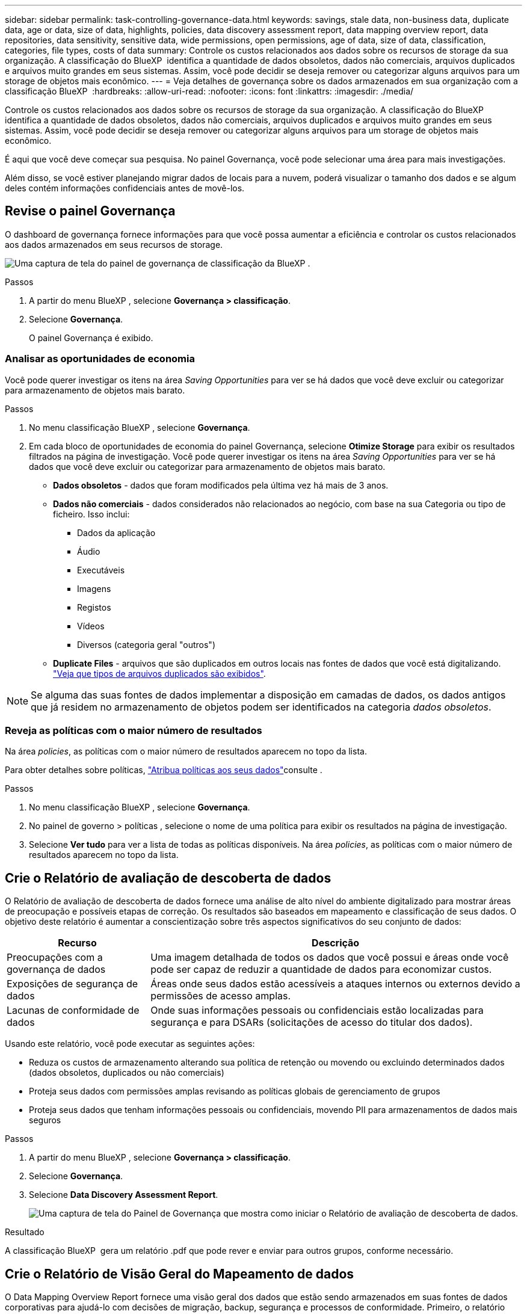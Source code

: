 ---
sidebar: sidebar 
permalink: task-controlling-governance-data.html 
keywords: savings, stale data, non-business data, duplicate data, age or data, size of data, highlights, policies, data discovery assessment report, data mapping overview report, data repositories, data sensitivity, sensitive data, wide permissions, open permissions, age of data, size of data, classification, categories, file types, costs of data 
summary: Controle os custos relacionados aos dados sobre os recursos de storage da sua organização. A classificação do BlueXP  identifica a quantidade de dados obsoletos, dados não comerciais, arquivos duplicados e arquivos muito grandes em seus sistemas. Assim, você pode decidir se deseja remover ou categorizar alguns arquivos para um storage de objetos mais econômico. 
---
= Veja detalhes de governança sobre os dados armazenados em sua organização com a classificação BlueXP 
:hardbreaks:
:allow-uri-read: 
:nofooter: 
:icons: font
:linkattrs: 
:imagesdir: ./media/


[role="lead"]
Controle os custos relacionados aos dados sobre os recursos de storage da sua organização. A classificação do BlueXP  identifica a quantidade de dados obsoletos, dados não comerciais, arquivos duplicados e arquivos muito grandes em seus sistemas. Assim, você pode decidir se deseja remover ou categorizar alguns arquivos para um storage de objetos mais econômico.

É aqui que você deve começar sua pesquisa. No painel Governança, você pode selecionar uma área para mais investigações.

Além disso, se você estiver planejando migrar dados de locais para a nuvem, poderá visualizar o tamanho dos dados e se algum deles contém informações confidenciais antes de movê-los.



== Revise o painel Governança

O dashboard de governança fornece informações para que você possa aumentar a eficiência e controlar os custos relacionados aos dados armazenados em seus recursos de storage.

image:screenshot_compliance_governance_dashboard.png["Uma captura de tela do painel de governança de classificação da BlueXP ."]

.Passos
. A partir do menu BlueXP , selecione *Governança > classificação*.
. Selecione *Governança*.
+
O painel Governança é exibido.





=== Analisar as oportunidades de economia

Você pode querer investigar os itens na área _Saving Opportunities_ para ver se há dados que você deve excluir ou categorizar para armazenamento de objetos mais barato.

.Passos
. No menu classificação BlueXP , selecione *Governança*.
. Em cada bloco de oportunidades de economia do painel Governança, selecione *Otimize Storage* para exibir os resultados filtrados na página de investigação. Você pode querer investigar os itens na área _Saving Opportunities_ para ver se há dados que você deve excluir ou categorizar para armazenamento de objetos mais barato.
+
** *Dados obsoletos* - dados que foram modificados pela última vez há mais de 3 anos.
** *Dados não comerciais* - dados considerados não relacionados ao negócio, com base na sua Categoria ou tipo de ficheiro. Isso inclui:
+
*** Dados da aplicação
*** Áudio
*** Executáveis
*** Imagens
*** Registos
*** Vídeos
*** Diversos (categoria geral "outros")


** *Duplicate Files* - arquivos que são duplicados em outros locais nas fontes de dados que você está digitalizando. link:task-investigate-data.html["Veja que tipos de arquivos duplicados são exibidos"].





NOTE: Se alguma das suas fontes de dados implementar a disposição em camadas de dados, os dados antigos que já residem no armazenamento de objetos podem ser identificados na categoria _dados obsoletos_.



=== Reveja as políticas com o maior número de resultados

Na área _policies_, as políticas com o maior número de resultados aparecem no topo da lista.

Para obter detalhes sobre políticas, link:task-using-policies.html["Atribua políticas aos seus dados"]consulte .

.Passos
. No menu classificação BlueXP , selecione *Governança*.
. No painel de governo > políticas , selecione o nome de uma política para exibir os resultados na página de investigação.
. Selecione *Ver tudo* para ver a lista de todas as políticas disponíveis. Na área _policies_, as políticas com o maior número de resultados aparecem no topo da lista.




== Crie o Relatório de avaliação de descoberta de dados

O Relatório de avaliação de descoberta de dados fornece uma análise de alto nível do ambiente digitalizado para mostrar áreas de preocupação e possíveis etapas de correção. Os resultados são baseados em mapeamento e classificação de seus dados. O objetivo deste relatório é aumentar a conscientização sobre três aspectos significativos do seu conjunto de dados:

[cols="25,65"]
|===
| Recurso | Descrição 


| Preocupações com a governança de dados | Uma imagem detalhada de todos os dados que você possui e áreas onde você pode ser capaz de reduzir a quantidade de dados para economizar custos. 


| Exposições de segurança de dados | Áreas onde seus dados estão acessíveis a ataques internos ou externos devido a permissões de acesso amplas. 


| Lacunas de conformidade de dados | Onde suas informações pessoais ou confidenciais estão localizadas para segurança e para DSARs (solicitações de acesso do titular dos dados). 
|===
Usando este relatório, você pode executar as seguintes ações:

* Reduza os custos de armazenamento alterando sua política de retenção ou movendo ou excluindo determinados dados (dados obsoletos, duplicados ou não comerciais)
* Proteja seus dados com permissões amplas revisando as políticas globais de gerenciamento de grupos
* Proteja seus dados que tenham informações pessoais ou confidenciais, movendo PII para armazenamentos de dados mais seguros


.Passos
. A partir do menu BlueXP , selecione *Governança > classificação*.
. Selecione *Governança*.
. Selecione *Data Discovery Assessment Report*.
+
image:screenshot-compliance-report-buttons.png["Uma captura de tela do Painel de Governança que mostra como iniciar o Relatório de avaliação de descoberta de dados."]



.Resultado
A classificação BlueXP  gera um relatório .pdf que pode rever e enviar para outros grupos, conforme necessário.



== Crie o Relatório de Visão Geral do Mapeamento de dados

O Data Mapping Overview Report fornece uma visão geral dos dados que estão sendo armazenados em suas fontes de dados corporativas para ajudá-lo com decisões de migração, backup, segurança e processos de conformidade. Primeiro, o relatório lista uma visão geral que resume todos os seus ambientes de trabalho e fontes de dados e, em seguida, fornece uma análise para cada ambiente de trabalho.

O relatório inclui as seguintes informações:

[cols="25,65"]
|===
| Categoria | Descrição 


| Capacidade de utilização | Para todos os ambientes de trabalho: Lista o número de arquivos e a capacidade usada para cada ambiente de trabalho. Para ambientes de trabalho individuais: Lista os arquivos que estão usando a maior capacidade. 


| Idade dos dados | Fornece três gráficos e gráficos para quando os arquivos foram criados, modificados pela última vez ou acessados pela última vez. Lista o número de arquivos e sua capacidade usada, com base em determinados intervalos de datas. 


| Tamanho dos dados | Lista o número de arquivos que existem dentro de determinados intervalos de tamanho em seus ambientes de trabalho. 


| Tipos de ficheiros | Lista o número total de arquivos e a capacidade usada para cada tipo de arquivo que está sendo armazenado em seus ambientes de trabalho. 
|===
.Passos
. A partir do menu BlueXP , selecione *Governança > classificação*.
. Selecione *Governança*.
. Selecione *Relatório de visão geral do mapeamento de dados completos*.
+
image:screenshot-compliance-report-buttons.png["Uma captura de tela do Painel de Governança que mostra como iniciar o Relatório de Mapeamento de dados."]

. Para personalizar o nome da empresa que aparece na primeira página do relatório, no canto superior direito da página de classificação do BlueXP , image:screenshot_gallery_options.gif["O botão mais"]selecione . Em seguida, selecione *alterar nome da empresa*. Na próxima vez que você gerar o relatório, ele incluirá o novo nome.


.Resultado
A classificação BlueXP  gera um relatório .pdf que pode rever e enviar para outros grupos, conforme necessário.

Se o relatório for maior que 1 MB, o arquivo .pdf será retido na instância de classificação do BlueXP  e você verá uma mensagem pop-up sobre a localização exata. Quando a classificação do BlueXP  é instalada em uma máquina Linux em suas instalações ou em uma máquina Linux implantada na nuvem, você pode navegar diretamente para o arquivo .pdf. Quando a classificação do BlueXP  é implantada na nuvem, você precisará fazer SSH para a instância de classificação do BlueXP  para baixar o arquivo .pdf.



=== Reveja os principais repositórios de dados listados pela sensibilidade de dados

A área _Top Data Repositories by Sensitivity Level_ do relatório Visão geral do mapeamento de dados lista os quatro principais repositórios de dados (ambientes de trabalho e fontes de dados) que contêm os itens mais confidenciais. O gráfico de barras para cada ambiente de trabalho é dividido em:

* Dados não confidenciais
* Dados pessoais
* Dados pessoais confidenciais


.Passos
. Para ver o número total de itens em cada categoria, posicione o cursor sobre cada seção da barra.
. Para filtrar os resultados que aparecerão na página de investigação, selecione cada área ib a barra e investigue mais.




=== Revise dados confidenciais e permissões amplas

A área _dados sensíveis e permissões amplas_ do relatório Visão geral do mapeamento de dados mostra a porcentagem de arquivos que contêm dados confidenciais e têm permissões amplas. O gráfico mostra os seguintes tipos de permissões:

* Das permissões mais restritivas às restrições mais permissivas no axix horizontal.
* Dos dados menos sensitve aos dados mais sensíveis no eixo vertical.


.Passos
. Para ver o número total de arquivos em cada categoria, posicione o cursor sobre cada caixa.
. Para filtrar os resultados que aparecerão na página de investigação, selecione uma caixa e investigue mais.




=== Reveja os dados listados por tipos de permissões abertas

A área _Open Permissions_ do relatório Visão geral do mapeamento de dados mostra a porcentagem para cada tipo de permissões que existem para todos os arquivos que estão sendo digitalizados. O gráfico mostra os seguintes tipos de permissões:

* Sem permissões abertas
* Aberto à Organização
* Aberto ao público
* Acesso desconhecido


.Passos
. Para ver o número total de arquivos em cada categoria, posicione o cursor sobre cada caixa.
. Para filtrar os resultados que aparecerão na página de investigação, selecione uma caixa e investigue mais.




=== Reveja a idade e o tamanho dos dados

Você pode querer investigar os itens nos gráficos _idade_ e _tamanho_ do relatório Visão geral do Mapeamento de dados para ver se há dados que você deve excluir ou categorizar para armazenamento de objetos menos caro.

.Passos
. No gráfico idade dos dados, para ver detalhes sobre a idade dos dados, posicione o cursor sobre um ponto no gráfico.
. Para filtrar por uma faixa etária ou tamanho, selecione essa faixa etária ou tamanho.
+
** *Age of Data graph* - categoriza os dados com base na hora em que foi criado, na última vez em que foi acessado ou na última vez em que foi modificado.
** * Tamanho do gráfico de dados * - categoriza os dados com base no tamanho.





NOTE: Se alguma das suas fontes de dados implementar a disposição em camadas de dados, os dados antigos que já residem no armazenamento de objetos podem ser identificados no gráfico _idade dos dados_.



=== Reveja as classificações de dados mais identificadas nos seus dados

A área _classificação_ do relatório Visão geral do mapeamento de dados fornece uma lista dos dados mais identificados link:task-controlling-private-data.html["Categorias"] e link:task-controlling-private-data.html["Tipos de ficheiros"] em seus dados digitalizados.

As categorias podem ajudá-lo a entender o que está acontecendo com seus dados, mostrando os tipos de informações que você tem. Por exemplo, uma categoria como "currículos" ou "contratos de funcionários" pode incluir dados confidenciais. Ao investigar os resultados, você pode descobrir que os contratos de funcionários são armazenados em um local não seguro. Você pode então corrigir esse problema.

Consulte link:task-controlling-private-data.html["Visualizar ficheiros por categorias"] para obter mais informações.

.Passos
. No menu BlueXP , clique em *Governança > classificação*.
. Clique em *Governança* e, em seguida, clique no botão *Relatório de avaliação de descoberta de dados*.


.Resultado
A classificação BlueXP  gera um relatório .pdf que pode rever e enviar para outros grupos, conforme necessário.
